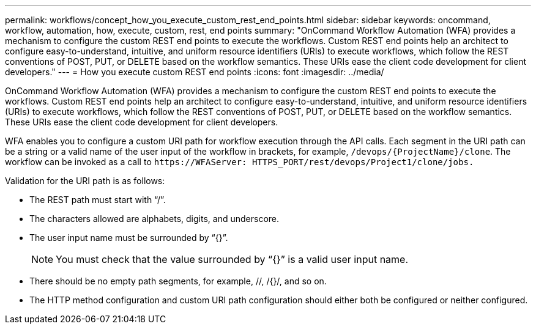 ---
permalink: workflows/concept_how_you_execute_custom_rest_end_points.html
sidebar: sidebar
keywords: oncommand, workflow, automation, how, execute, custom, rest, end points
summary: "OnCommand Workflow Automation (WFA) provides a mechanism to configure the custom REST end points to execute the workflows. Custom REST end points help an architect to configure easy-to-understand, intuitive, and uniform resource identifiers (URIs) to execute workflows, which follow the REST conventions of POST, PUT, or DELETE based on the workflow semantics. These URIs ease the client code development for client developers."
---
= How you execute custom REST end points
:icons: font
:imagesdir: ../media/

[.lead]
OnCommand Workflow Automation (WFA) provides a mechanism to configure the custom REST end points to execute the workflows. Custom REST end points help an architect to configure easy-to-understand, intuitive, and uniform resource identifiers (URIs) to execute workflows, which follow the REST conventions of POST, PUT, or DELETE based on the workflow semantics. These URIs ease the client code development for client developers.

WFA enables you to configure a custom URI path for workflow execution through the API calls. Each segment in the URI path can be a string or a valid name of the user input of the workflow in brackets, for example, `/devops/\{ProjectName}/clone`. The workflow can be invoked as a call to `+https://WFAServer: HTTPS_PORT/rest/devops/Project1/clone/jobs.+`

Validation for the URI path is as follows:

* The REST path must start with "`/`".
* The characters allowed are alphabets, digits, and underscore.
* The user input name must be surrounded by "`{}`".
+
NOTE: You must check that the value surrounded by "`{}`" is a valid user input name.

* There should be no empty path segments, for example, //, /{}/, and so on.
* The HTTP method configuration and custom URI path configuration should either both be configured or neither configured.
